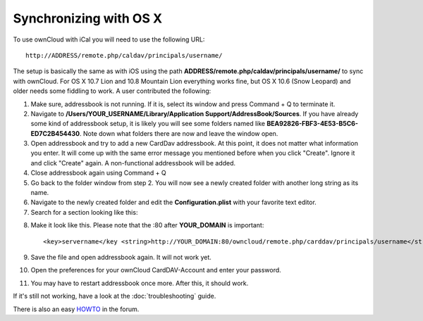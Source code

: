 Synchronizing with OS X
=======================

To use ownCloud with iCal you will need to use the following URL::

    http://ADDRESS/remote.php/caldav/principals/username/

The setup is basically the same as with iOS using the path
**ADDRESS/remote.php/caldav/principals/username/** to sync with ownCloud. For
OS X 10.7 Lion and 10.8 Mountain Lion everything works fine, but OS X 10.6
(Snow Leopard) and older needs some fiddling to work. A user contributed the
following:

#. Make sure, addressbook is not running. If it is, select its window and press Command + Q to terminate it.
#. Navigate to **/Users/YOUR\_USERNAME/Library/Application Support/AddressBook/Sources**. If you have already some kind of addressbook setup, it is likely you will see some folders named like **BEA92826-FBF3-4E53-B5C6-ED7C2B454430**. Note down what folders there are now and leave the window open.
#. Open addressbook and try to add a new CardDav addressbook. At this point, it does not matter what information you enter. It will come up with the same error message you mentioned before when you click "Create". Ignore it and click "Create" again. A non-functional addressbook will be added.
#. Close addressbook again using Command + Q
#. Go back to the folder window from step 2. You will now see a newly created folder with another long string as its name.
#. Navigate to the newly created folder and edit the **Configuration.plist** with your favorite text editor.
#. Search for a section looking like this::

.. above, what is meant with 'the same error message you mentioned before' ? (jw)

    <key>servername</key> <string>http://:0(null)</string> <key>username</key> <string>Whatever_you_entered_before</string>

8. Make it look like this. Please note that the :80 after **YOUR_DOMAIN** is important::

    <key>servername</key <string>http://YOUR_DOMAIN:80/owncloud/remote.php/carddav/principals/username</string> <key>username</key <string>username</string>

9. Save the file and open addressbook again. It will not work yet.

10. Open the preferences for your ownCloud CardDAV-Account and enter your password.

11. You may have to restart addressbook once more. After this, it should work.

If it's still not working, have a look at the :doc:`troubleshooting` guide.

There is also an easy `HOWTO`_ in the forum.


.. _HOWTO: http://forum.owncloud.org/viewtopic.php?f=3&t=132
